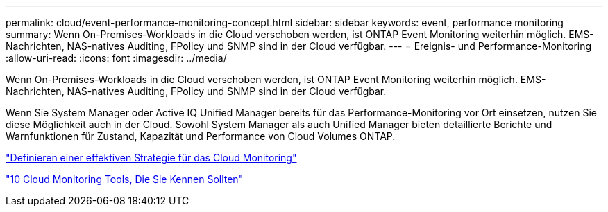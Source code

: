---
permalink: cloud/event-performance-monitoring-concept.html 
sidebar: sidebar 
keywords: event, performance monitoring 
summary: Wenn On-Premises-Workloads in die Cloud verschoben werden, ist ONTAP Event Monitoring weiterhin möglich. EMS-Nachrichten, NAS-natives Auditing, FPolicy und SNMP sind in der Cloud verfügbar. 
---
= Ereignis- und Performance-Monitoring
:allow-uri-read: 
:icons: font
:imagesdir: ../media/


[role="lead"]
Wenn On-Premises-Workloads in die Cloud verschoben werden, ist ONTAP Event Monitoring weiterhin möglich. EMS-Nachrichten, NAS-natives Auditing, FPolicy und SNMP sind in der Cloud verfügbar.

Wenn Sie System Manager oder Active IQ Unified Manager bereits für das Performance-Monitoring vor Ort einsetzen, nutzen Sie diese Möglichkeit auch in der Cloud. Sowohl System Manager als auch Unified Manager bieten detaillierte Berichte und Warnfunktionen für Zustand, Kapazität und Performance von Cloud Volumes ONTAP.

https://cloud.netapp.com/blog/how-to-define-an-effective-cloud-monitoring-strategy["Definieren einer effektiven Strategie für das Cloud Monitoring"]

link:../data-protection/index.html["10 Cloud Monitoring Tools, Die Sie Kennen Sollten"]
